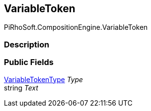 [#reference/variable-reference-variable-token]

## VariableToken

PiRhoSoft.CompositionEngine.VariableToken

### Description

### Public Fields

<<reference/variable-reference-variable-token-type.html,VariableTokenType>> _Type_::

string _Text_::